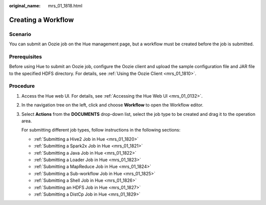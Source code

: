 :original_name: mrs_01_1818.html

.. _mrs_01_1818:

Creating a Workflow
===================

Scenario
--------

You can submit an Oozie job on the Hue management page, but a workflow must be created before the job is submitted.

Prerequisites
-------------

Before using Hue to submit an Oozie job, configure the Oozie client and upload the sample configuration file and JAR file to the specified HDFS directory. For details, see :ref:`Using the Oozie Client <mrs_01_1810>`.

Procedure
---------

#. Access the Hue web UI. For details, see :ref:`Accessing the Hue Web UI <mrs_01_0132>`.

#. In the navigation tree on the left, click |image1| and choose **Workflow** to open the Workflow editor.

#. Select **Actions** from the **DOCUMENTS** drop-down list, select the job type to be created and drag it to the operation area.

   For submitting different job types, follow instructions in the following sections:

   -  :ref:`Submitting a Hive2 Job in Hue <mrs_01_1820>`
   -  :ref:`Submitting a Spark2x Job in Hue <mrs_01_1821>`
   -  :ref:`Submitting a Java Job in Hue <mrs_01_1822>`
   -  :ref:`Submitting a Loader Job in Hue <mrs_01_1823>`
   -  :ref:`Submitting a MapReduce Job in Hue <mrs_01_1824>`
   -  :ref:`Submitting a Sub-workflow Job in Hue <mrs_01_1825>`
   -  :ref:`Submitting a Shell Job in Hue <mrs_01_1826>`
   -  :ref:`Submitting an HDFS Job in Hue <mrs_01_1827>`
   -  :ref:`Submitting a DistCp Job in Hue <mrs_01_1829>`

.. |image1| image:: /_static/images/en-us_image_0000001296059856.png
